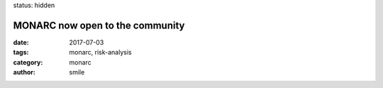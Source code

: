 status: hidden

MONARC now open to the community
################################

:date: 2017-07-03
:tags: monarc, risk-analysis
:category: monarc
:author: smile
